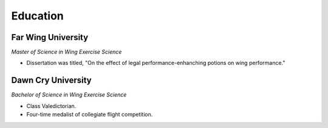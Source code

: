 

Education 
############

Far Wing University
**********************

*Master of Science in Wing Exercise Science*

* Dissertation was titled, "On the effect of legal performance-enhanching potions on wing performance."

Dawn Cry University
**********************

*Bachelor of Science in Wing Exercise Science*

* Class Valedictorian.
* Four-time medalist of collegiate flight competition.

